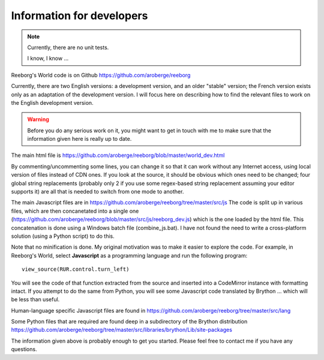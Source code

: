 Information for developers
==========================

.. note::

   Currently, there are no unit tests.


   I know, I know ...


Reeborg's World code is on Github
https://github.com/aroberge/reeborg

Currently, there are two English versions: a development version, and an
older "stable" version; the French version exists only as an adaptation
of the development version.  I will focus here on describing how to
find the relevant files to work on the English development version.

.. warning::

    Before you do any serious work on it,
    you might want to get in touch with me to make sure that the information
    given here is really up to date.


The main html file is https://github.com/aroberge/reeborg/blob/master/world_dev.html

By commenting/uncommenting some lines, you can change it so that it can work
without any Internet access, using local version of files instead of CDN ones.
If you look at the source, it
should be obvious which ones need to be changed; four global string replacements
(probably only 2 if you use some regex-based string replacement assuming your
editor supports it)
are all that is needed to switch from one mode to another.

The main Javascript files are in https://github.com/aroberge/reeborg/tree/master/src/js
The code is split up in various files, which are then concanetated into a single
one (https://github.com/aroberge/reeborg/blob/master/src/js/reeborg_dev.js) which
is the one loaded by the html file.  This concatenation is done using
a Windows batch file (combine_js.bat).  I have not found the need
to write a cross-platform solution (using a Python script) to do this.

Note that no minification is done.  My original motivation was to make
it easier to explore the code.  For example, in Reeborg's World,
select **Javascript** as a
programming language and run the following program::

    view_source(RUR.control.turn_left)

You will see the code of that function extracted from the source and
inserted into a CodeMirror instance with formatting intact.
If you attempt to do the same from Python, you will see some Javascript
code translated by Brython ... which will be less than useful.

Human-language specific Javascript files are found in
https://github.com/aroberge/reeborg/tree/master/src/lang

Some Python files that are required are found deep in a subdirectory
of the Brython distribution
https://github.com/aroberge/reeborg/tree/master/src/libraries/brython/Lib/site-packages

The information given above is probably enough to get you started.
Please feel free to contact me if you have any questions.

